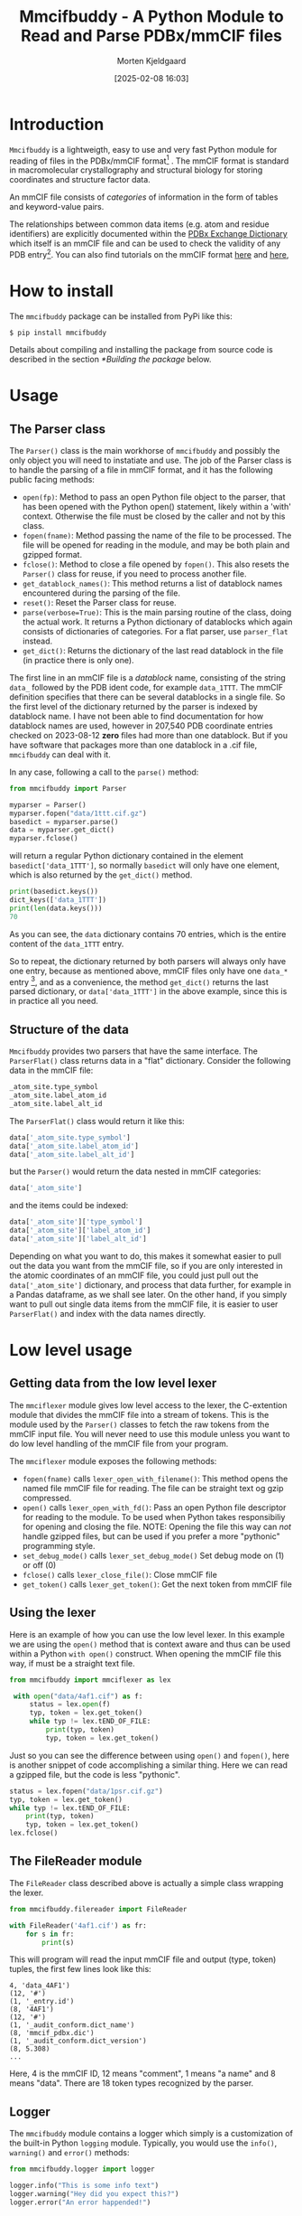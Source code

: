 #+author: Morten Kjeldgaard
#+title: Mmcifbuddy - A Python Module to Read and Parse PDBx/mmCIF files
#+date: [2025-02-08 16:03]
#+options: toc:1 num:nil html-postamble:nil


* Introduction

=Mmcifbuddy= is a lightweigth, easy to use and very fast Python module for reading of files in the PDBx/mmCIF format[fn:mmcif_format] . The mmCIF format is standard in macromolecular crystallography and structural biology for storing coordinates and structure factor data.

An mmCIF file consists of /categories/ of information in the form of tables and keyword-value pairs.

The relationships between common data items (e.g. atom and residue identifiers) are explicitly documented within the [[https://mmcif.wwpdb.org/dictionaries/mmcif_pdbx_v50.dic/Index/][PDBx Exchange Dictionary]] which itself is an mmCIF file and can be used to check the validity of any PDB entry[fn:dictionary]. You can also find tutorials on the mmCIF format [[https://openstructure.org/docs/2.9.1/io/mmcif/][here]] and [[https://pdb101.rcsb.org/learn/guide-to-understanding-pdb-data/beginner%E2%80%99s-guide-to-pdbx-mmcif][here]],

* How to install

The =mmcifbuddy= package can be installed from PyPi like this:

#+begin_src shell
$ pip install mmcifbuddy
#+end_src

Details about compiling and installing the package from source code is described in the section [[*Building the package]] below.

* Usage
** The Parser class

The =Parser()= class is the main workhorse of =mmcifbuddy= and possibly the only object you will need to instatiate and use. The job of the Parser class is to handle the parsing of a file in mmCIF format, and it has the following public facing methods:

- =open(fp)=: Method to pass an open Python file object to the parser,  that has been opened with the Python open() statement, likely within a 'with' context. Otherwise the file must be closed by the caller and not by this class.
- =fopen(fname)=: Method passing the name of the file to be processed. The file will be opened for reading in the module, and may be both plain and gzipped format.
- =fclose()=: Method to close a file opened by =fopen()=. This also resets the =Parser()= class for reuse, if you need to process another file.
- =get_datablock_names()=: This method returns a list of datablock names encountered during the parsing of the file.
- =reset()=: Reset the Parser class for reuse.
- =parse(verbose=True)=: This is the main parsing routine of the class, doing the actual work. It returns a Python dictionary of datablocks which again consists of dictionaries of categories. For a flat parser, use =parser_flat= instead.
- =get_dict()=: Returns the dictionary of the last read datablock in the file (in practice there is only one).

The first line in an mmCIF file is a /datablock/ name, consisting of the string =data_= followed by the PDB ident code, for example =data_1TTT=. The mmCIF definition specifies that there can be several datablocks in a single file. So the first level of the dictionary returned by the parser is indexed by datablock name. I have not been able to find documentation for how datablock names are used, however in 207,540 PDB coordinate entries checked on 2023-08-12 *zero* files had more than one datablock. But if you have software that packages more than one datablock in a .cif file, =mmcifbuddy= can deal with it.

In any case, following a call to the =parse()= method:

#+begin_src python
from mmcifbuddy import Parser

myparser = Parser()
myparser.fopen("data/1ttt.cif.gz")
basedict = myparser.parse()
data = myparser.get_dict()
myparser.fclose()
#+end_src

will return a regular Python dictionary contained in the element  =basedict['data_1TTT']=, so normally =basedict= will only have one element, which is also returned by the =get_dict()= method.

#+begin_src python
print(basedict.keys())
dict_keys(['data_1TTT'])
print(len(data.keys()))
70
#+end_src

As you can see, the =data= dictionary contains 70 entries, which is the entire content of the =data_1TTT= entry.

So to repeat, the dictionary returned by both parsers will always only have one entry, because as mentioned above, mmCIF files only have one =data_*= entry [fn:1], and as a convenience, the method =get_dict()= returns the last parsed dictionary, or =data['data_1TTT']= in the above example, since this is in practice all you need.

** Structure of the data

=Mmcifbuddy= provides two parsers that have the same interface. The =ParserFlat()= class returns data in a "flat" dictionary. Consider the following data in the mmCIF file:

#+begin_src python
_atom_site.type_symbol
_atom_site.label_atom_id
_atom_site.label_alt_id
#+end_src

The =ParserFlat()= class would return it like this:

#+begin_src python
    data['_atom_site.type_symbol']
    data['_atom_site.label_atom_id']
    data['_atom_site.label_alt_id']
    #+end_src

but the =Parser()=  would return the data nested in mmCIF categories:

#+begin_src python
data['_atom_site']
#+end_src

and the items could be indexed:

#+begin_src python
data['_atom_site']['type_symbol']
data['_atom_site']['label_atom_id']
data['_atom_site']['label_alt_id']
#+end_src

Depending on what you want to do, this makes it somewhat easier to pull out the data you want from the mmCIF file, so if you are only interested in the atomic coordinates of an mmCIF file, you could just pull out the =data['_atom_site']= dictionary, and process that data further, for example in a Pandas dataframe, as we shall see later. On the other hand, if you simply want to pull out single data items from the mmCIF file, it is easier to user =ParserFlat()= and index with the data names directly.

* Low level usage

** Getting data from the low level lexer

The =mmciflexer= module gives low level access to the lexer, the C-extention module that divides the mmCIF file into a stream of tokens. This is the module used by the =Parser()= classes to fetch the raw tokens from the mmCIF input file. You will never need to use this module unless you want to do low level handling of the mmCIF file from your program.

The =mmciflexer= module exposes the following methods:

- =fopen(fname)=  calls =lexer_open_with_filename()=: This method opens the named file mmCIF file for reading. The file can be straight text og gzip compressed.
- =open()= calls  =lexer_open_with_fd()=: Pass an open Python file descriptor for reading to the module.  To be used when Python takes responsibiliy for opening and closing the file. NOTE: Opening the file this way can /not/ handle gzipped files, but can be used if you prefer a more "pythonic" programming style.
- =set_debug_mode()= calls =lexer_set_debug_mode()= Set debug mode on (1) or off (0)
- =fclose()= calls =lexer_close_file()=: Close mmCIF file
- =get_token()= calls =lexer_get_token()=: Get the next token from mmCIF file

** Using the lexer

Here is an example of how you can use the low level lexer. In this example we are using the =open()= method that is context aware and thus can be used within a Python =with open()= construct. When opening the mmCIF file this way, if must be a straight text file.

#+begin_src python
from mmcifbuddy import mmciflexer as lex

 with open("data/4af1.cif") as f:
     status = lex.open(f)
     typ, token = lex.get_token()
     while typ != lex.tEND_OF_FILE:
         print(typ, token)
         typ, token = lex.get_token()
#+end_src

Just so you can see the difference between using =open()= and =fopen()=, here is another snippet of code accomplishing a similar thing. Here we can read a gzipped file, but the code is less "pythonic".

#+begin_src python
status = lex.fopen("data/1psr.cif.gz")
typ, token = lex.get_token()
while typ != lex.tEND_OF_FILE:
    print(typ, token)
    typ, token = lex.get_token()
lex.fclose()
#+end_src


** The FileReader module

The =FileReader= class described above is actually a simple class wrapping the lexer.

#+begin_src python
from mmcifbuddy.filereader import FileReader

with FileReader('4af1.cif') as fr:
    for s in fr:
        print(s)
#+end_src

This will program will read the input mmCIF file and output (type, token) tuples, the first few lines look like this:

#+begin_example
4, 'data_4AF1')
(12, '#')
(1, '_entry.id')
(8, '4AF1')
(12, '#')
(1, '_audit_conform.dict_name')
(8, 'mmcif_pdbx.dic')
(1, '_audit_conform.dict_version')
(8, 5.308)
...
#+end_example

Here, 4 is the mmCIF ID, 12 means "comment", 1 means "a name" and 8 means "data". There are 18 token types recognized by the parser.

** Logger

The =mmcifbuddy= module contains a logger which simply is a customization of the built-in Python =logging= module. Typically, you would use the =info()=, =warning()= and =error()= methods:

#+begin_src python
from mmcifbuddy.logger import logger

logger.info("This is some info text")
logger.warning("Hey did you expect this?")
logger.error("An error happended!")
#+end_src

You can use this logger in your program.

** Timer

The =mmcifbuddy= module also contains a timer, that can be used to time operations.

- =start()=: Start a new timer
- =lap()=:  Take a lap time
- =stop()=: Stop the timer, and report the elapsed time


#+begin_src python
from mmcifbuddy.timer import Timer

clock = Timer()  # Instantiate the Timer
myparser = Parser() # Instantiate the parser
myparser.fopen("data/1ttt.cif.gz")
clock.start()  # Start the timer
basedict = myparser.parse()
clock.stop()   # Stop the timer and print elapsed time
data = myparser.get_dict()
myparser.fclose()
print(f"Read {len(data['_atom_site]['id'])} atoms")
2025-02-11 18:04 [INFO] Done parsing ['data_1TTT']
Elapsed time: 0.3418 seconds
Read 14573 atoms
#+end_src

Running on my 10 year old laptop the parser is fast, corresponding to ~ 0.023 seconds per 1000 atoms.

* Examples
** Example 1 - Reading an mmCIF file

The first line of an mmCIF file always begins with =data_*= which signals the beginning of a _datablock_. According to the mmCIF specification, there can be multiple datablocks in a single file, each with a unique name.

#+begin_example
data_4XB6
#
_entry.id   4XB6
#
_audit_conform.dict_name       mmcif_pdbx.dic
_audit_conform.dict_version    5.279
...
#+end_example


In the first example, let's read an mmCIF file into IPython:

#+begin_src python
from mmcifbuddy import Parser
myparser = Parser()
myparser.fopen('data/4af1.cif')
_ = myparser.parse()
2025-02-09 23:03 [INFO] Done parsing ['data_4AF1']
parser.fclose()
print(myparser.get_datablock_names())
['data_4AF1']
print(data['data_4AF1']['_entry']['id'])
4AF1
#+end_src

Now the mmCIF file is in memory as an ordinary dictionary, that you can do with what you want. As mentioned above, the dictionary returned my the =myparser.parse()= call returns a dictionary containing all datablocks, but we prefer to fetch the structure information using the =get_dict()= method, so we put the result into the Python junk underscore variable " =_=". Then various syntax checkers won't complain about unused variables.

So we retrieve all the data like this:

#+begin_src python
data = myparser.get_dict()
#+end_src

and you can list the keys from =data1=:

#+begin_src python
print(data.keys())
dict_keys(['_entry', '_audit_conform', '_database_2', '_pdbx_database_status',
'_audit_author', '_citation', '_citation_author', '_cell', '_symmetry',
'_entity', '_entity_poly', '_entity_poly_seq', '_entity_src_nat',
...
...
'_pdbx_validate_chiral', '_ndb_struct_conf_na', '_ndb_struct_na_base_pair',
'_ndb_struct_na_base_pair_step', '_pdbx_entity_nonpoly'])
#+end_src

(list truncated)

For example, to see what coordinates are stored in the file:

#+begin_src python
print(data['_atom_site'].keys())
dict_keys(['group_PDB', 'id', 'type_symbol', 'label_atom_id',
'label_alt_id', 'label_comp_id', 'label_asym_id', 'label_entity_id',
'label_seq_id', 'pdbx_PDB_ins_code', 'Cartn_x', 'Cartn_y', 'Cartn_z',
'occupancy', 'B_iso_or_equiv', 'pdbx_formal_charge', 'auth_seq_id',
'auth_comp_id', 'auth_asym_id', 'auth_atom_id', 'pdbx_PDB_model_num'])
#+end_src

This is in reality the same ATOM data you can find in a legacy [[http://www.wwpdb.org/documentation/file-format-content/format33/sect9.html#ATOM][PDB format file]]. For fun & illustration, lets store the coordinate data in a pickle file:

#+begin_src python
import pickle

pdb_id = data['_entry']['id'].lower()
fname =  Path(pdb_id).with_suffix('.pck')
with open(fname, 'wb') as outf:
    pickle.dump(A, outf)
    print(f"Dumped {fname}")
Dumped 1ttt.pck
#+end_src

This saves all the coordinate data in a binary Python pickle file, and because the datastructure is vanilla Python objects, it should be portable and readably in all future versions. You can load this file again in e.g. another program like this:

#+begin_src python
with open("1ttt.pck", 'rb') as inf:
    X = pickle.load(inf)
#+end_src

** Example 2 - Print basic crystallographic data

In the following examples, the structure 4af1 is used. If you follow along, it's a good idea to copy paste into a Jupyter notebook or to an IPython session. First we load the data from the mmCIF file as many times before in the above. We get all the information from the file into the =data= dictionary.

#+begin_src python
path = Path("data/4af1.cif")
myparser = Parser()
myparser.fopen(path)
_ = myparser.parse()
data = myparser.get_dict()
#+end_src

Now, lets print some information from the file, and store the title in a variable:

#+begin_src python
print(data['_entry']['id'])
entry_title = data['_entity_name_com']['name'].title()
print(entry_name)
4AF1
Translation Termination Factor Arf1, Release Factor 1
#+end_src

Next, print some basic crystallographic information about this structure:

#+begin_src python
print("Unit Cell")
print(f"\ta: {data['_cell']['length_a']}")
print(f"\tb: {data['_cell']['length_b']}")
print(f"\tc: {data['_cell']['length_b']}")
print(f"\talpha: {data['_cell']['angle_alpha']}")
print(f"\tbeta: {data['_cell']['angle_beta']}")
print(f"\tgamma: {data['_cell']['angle_gamma']}")
print(f"\tZ: {data['_cell']['Z_PDB']}")

print("Space Group")
print(f"\tName: {data['_symmetry']['space_group_name_H-M']}")
print(f"\tNumber: {data['_symmetry']['Int_Tables_number']}")
#+end_src

giving the following output:

#+begin_example
Unit Cell
	a: 131.02
	b: 31.99
	c: 31.99
	alpha: 90.0
	beta: 113.47
	gamma: 90.0
	Z: 4
Space Group
	Name: C 1 2 1
	Number: 5
#+end_example

** Example 3 - Extracting the sequence into a file

Next we will extract the sequence information from the mmCIF file, and this time we use the flat parser. For fun we also time the operation:

#+begin_src python
from mmcifbuddy import ParserFlat
from mmcifbuddy.timer import Timer
stopwatch = Timer()
stopwatch.start()
myparser_f = ParserFlat()
myparser_f.fopen(path)
_ = myparser_f.parse()
data_f = myparser_f.get_dict()
stopwatch.stop()
#+end_src

Notice that we store the output from the flat parser in the variable =data_f= as to not overwrite the nested data. Running the above lines gives this output:

#+begin_example
2025-02-11 19:10 [INFO] Done parsing ['data_4AF1']
Elapsed time: 0.1771 seconds
#+end_example

Now let us look at the sequence data, in the mmCIF file it is stored in the =_entity_poly= category and the =pdbx_seq_one_letter_code= item.

#+begin_src python
pdb_id = data_f['_entry.id']
print(pdb_id)
seq_list = data_f['_entity_poly.pdbx_seq_one_letter_code']
print(seq_list)
#+end_src

This gives the output:

#+begin_example
4AF1
['MSEQDEVPSEDRRKYEFRKVIEELKDYEGSGTQLVTIYIPPDKQISDVVAHVTQEHSEASNIKSKQTRTNVQDALTSIKD', 'RLRYYDTFPPDNGMVVFSGAVDSGGGRTDMVTEVLESPPQPIESFRYHCDSAFLTEPLAEMLGDKGLYGLIVLDRRESNV', 'GWLKGKRVQPVKSAESLVPGKQRKGGQSAQRFARLRLEAIDNFYQEVAGMADDLFVPKRHEIDGILVGGPSPTKDEFLDG', 'DYLHHELQDKVLGKFDVSYTDESGLSDLVDAGQAALAEADLMDDKSDMEEFFEELNGGKLATYGFEQTRRNLIMGSVDRL', 'LVSEDLREDVVIYECPNDHEEYETIDRRNTSPEHTCSDCGEEATEVDREDAIDHLMSIADQRGTETHFISTDFEKGEQLL',
'TAFGGYAGILRYSTGV']
#+end_example

As you can see, the sequence data is stored in a list of lines of length 80 characters. We can concatenate the data into a single string using the Python string =join()= method:

#+begin_src python
# Join the list into a string
seq = ''.join(data_f['_entity_poly.pdbx_seq_one_letter_code'])
seq_len = len(seq)
print(len(seq))
416
#+end_src

Notice that we stored the length of the sequence in the =seq_len= variable. Now lets store the sequence database ID in a variable, as well as the name of the organism:

#+begin_src python
seq_id = data_f['_struct_ref_seq.pdbx_db_accession']
organism = data_f['_entity_src_gen.pdbx_gene_src_scientific_name']
#+end_src

And now we can print the sequence in FASTA format:

#+begin_src python
print(f">{seq_id} {seq_len} {entry_name} ({organism.title()})")
for line in seq_list:
    print(line)
#+end_src

giving the output:

#+begin_example
>Q9HNF0 416 Translation Termination Factor Arf1, Release Factor 1 (Halobacterium Salinarum)
MSEQDEVPSEDRRKYEFRKVIEELKDYEGSGTQLVTIYIPPDKQISDVVAHVTQEHSEASNIKSKQTRTNVQDALTSIKD
RLRYYDTFPPDNGMVVFSGAVDSGGGRTDMVTEVLESPPQPIESFRYHCDSAFLTEPLAEMLGDKGLYGLIVLDRRESNV
GWLKGKRVQPVKSAESLVPGKQRKGGQSAQRFARLRLEAIDNFYQEVAGMADDLFVPKRHEIDGILVGGPSPTKDEFLDG
DYLHHELQDKVLGKFDVSYTDESGLSDLVDAGQAALAEADLMDDKSDMEEFFEELNGGKLATYGFEQTRRNLIMGSVDRL
LVSEDLREDVVIYECPNDHEEYETIDRRNTSPEHTCSDCGEEATEVDREDAIDHLMSIADQRGTETHFISTDFEKGEQLL
TAFGGYAGILRYSTGV
#+end_example

You can of course write this to a file instead of the screen.

** Example 4 - Extract secondary structure

In this example, we will extract the secondary structure information stored in the mmCIF file. The description of the secondary structure in an mmCIF file is found in two categories: =_struct_conf= and =_struct_sheet_range=. You can tell that the mmCIF format has been written by committee. =struct_conf= stores secondary structure information of helices and =struct_sheet_range= stores secondary structure information for beta strands.

To make it simple, we use Pandas:

#+begin_src python
import pandas as pd
#+end_src

If you don't have Pandas installed, use ~pip install pandas~ to do so.

*** Helices

First, lets try to extract information about helices:

#+begin_src python
helices = pd.DataFrame.from_dict(data['_struct_conf'])
helices.head()
#+end_src

If you're running this in Jupyter or IPython, the =helices.head()= statement will give a nicely formatted table. If you're running it in a script, you must wrap it in a =print= statement. The =helices= dataframe contains 20 columns, but we will only need some of them. However, we will add a few columns of our own. From the mmCIF table, we will only use a few data items:

- =beg_auth_asym_id=:  chain ID, e.g. 'A'
- =beg_auth_seq_id=: sequence number, e.g. 175

  These are the author defined residue names, which you normally want if you are going to be looking at the paper, where the authors likely will use this nomenclature. PDB also provides their residue numbers, however in this structure they are the same.

#+begin_src python
helices['type'] = "alpha"
helices['begin'] =  helices['beg_auth_asym_id'] + helices['beg_auth_seq_id'].astype(str)
helices['end'] =  helices['end_auth_asym_id'] + helices['end_auth_seq_id'].astype(str)
#+end_src

What happened here looks strange, but it's really quite simple. First, we add a column with the word "alpha" in every cell. Next, we combine the sequence ID (for example "A") with the beginning and end sequence numbers (for example "123") to generate residue number of the type "A123". So now, from the data already in the dataframe, we have generated columns describing the type, and beginning and end residue names of each helix in the table. Let's print out this info:

#+begin_src python
for index, row in helices.iterrows():
    print(row['type'], row['id'], row['begin'], row['end'])
#+end_src

giving:

#+begin_example
alpha HELX_P1 A9 A26
alpha HELX_P2 A44 A59
alpha HELX_P3 A60 A62
alpha HELX_P4 A64 A82
alpha HELX_P5 A83 A85
alpha HELX_P6 A192 A216
alpha HELX_P7 A230 A240
alpha HELX_P8 A244 A249
alpha HELX_P9 A263 A272
alpha HELX_P10 A272 A281
alpha HELX_P11 A281 A297
alpha HELX_P12 A304 A314
alpha HELX_P13 A371 A382
alpha HELX_P14 A393 A402
#+end_example

*** Beta strands

Next, lets extract beta strands. We do it in the same way as with helices, with slight changes because the beta strand information in the mmCIF file is a bit different (written by committee). Fortunately most of the item names are the same:

#+begin_src python
strands = pd.DataFrame.from_dict(data['_struct_sheet_range'])
strands.head()
#+end_src

Again, we generate a few new columns in the dataframe. We add a column of "beta", and this time, it's necessary to generate an ID column, because the strands are named with non-unique integers. So we overwrite the column =strands['id']= by concatenating the =sheet_id= with the =id= giving a new column of strings, that overwrites the old =id= column. Then, we again generate begin/end residue names. Again, we only use a few columns from the mmCIF table.

#+begin_src python
strands['type'] = "beta"
strands['id'] = strands['sheet_id'] + strands['id'].astype(str)
strands['begin'] =  strands['beg_auth_asym_id'] + strands['beg_auth_seq_id'].astype(str)
strands['end'] =  strands['end_auth_asym_id'] + strands['end_auth_seq_id'].astype(str)
#+end_src

Let's print out this data:

#+begin_src python
for index, row in strands.iterrows():
    print(row['type'], row['id'], row['begin'], row['end'])
#+end_src

giving the output:

#+begin_example
beta AA1 A108 A116
beta AA2 A94 A102
beta AA3 A34 A39
beta AA4 A126 A130
beta AB1 A167 A175
beta AB2 A157 A164
beta AB3 A147 A153
beta AB4 A222 A229
beta AB5 A251 A256
beta AC1 A301 A303
beta AC2 A406 A410
beta AC3 A317 A323
beta AC4 A385 A389
beta AD1 A342 A346
beta AD2 A328 A334
beta AD3 A364 A370
#+end_example

*** Joining the tables

Now, we have to dataframes, =helices= containing information about alpha helices, and =strands= containing information about beta strands. Let's join them into a single dataframe =df=:

#+begin_src python
df = pd.concat([helices, strands], ignore_index=True)
#+end_src

We choose =ignore_index= because the two tables' indeces both start at 1. Now, we can print the data again like before:

#+begin_src python
for index, row in df.sort_values('begin').iterrows():
    print(row['type'],"\t", row['id'], row['begin'], row['end'])
#+end_src

this gives a list of alpha and beta segments, sorted in order of their first residue:

#+begin_example
beta 	 AA1 A108 A116
beta 	 AA4 A126 A130
beta 	 AB3 A147 A153
beta 	 AB2 A157 A164
beta 	 AB1 A167 A175
alpha 	 HELX_P6 A192 A216
beta 	 AB4 A222 A229
alpha 	 HELX_P7 A230 A240
alpha 	 HELX_P8 A244 A249
beta 	 AB5 A251 A256
alpha 	 HELX_P9 A263 A272
alpha 	 HELX_P10 A272 A281
alpha 	 HELX_P11 A281 A297
beta 	 AC1 A301 A303
alpha 	 HELX_P12 A304 A314
beta 	 AC3 A317 A323
beta 	 AD2 A328 A334
beta 	 AA3 A34 A39
beta 	 AD1 A342 A346
beta 	 AD3 A364 A370
alpha 	 HELX_P13 A371 A382
beta 	 AC4 A385 A389
alpha 	 HELX_P14 A393 A402
beta 	 AC2 A406 A410
alpha 	 HELX_P2 A44 A59
alpha 	 HELX_P3 A60 A62
alpha 	 HELX_P4 A64 A82
alpha 	 HELX_P5 A83 A85
alpha 	 HELX_P1 A9 A26
beta 	 AA2 A94 A102
#+end_example

Again, if you're using Jupyter for these examples, we can do better, because Jupyter has a really nice display of dataframes. Let's copy the data we want into a new dataframe:

#+begin_src python
df = df[['type', 'id', 'begin', 'end']].copy()
print(len(df))
30
#+end_src

So, there are 30 secondary structural elements, so let's display all 30 in Jupyter (by default =head()= only displays 10):

#+begin_src python
df.head(30)
#+end_src

** Example 5 - Write a PDB file

 The atomic coordinate data is stored in the mmCIF file in the =atom_site= category, so in this example we will use the nested parser.  We still have the data stored in the =data= variable. We are going to produce a file with [[https://www.wwpdb.org/documentation/file-format-content/format33/sect9.html#ATOM][ATOM records]] in the legacy PDB format, detailed in the following table:

 #+begin_example
COLUMNS        DATA  TYPE    FIELD        DEFINITION
-------------------------------------------------------------------------------------
 1 -  6        Record name   "ATOM  "
 7 - 11        Integer       serial       Atom  serial number.
13 - 16        Atom          name         Atom name.
17             Character     altLoc       Alternate location indicator.
18 - 20        Residue name  resName      Residue name.
22             Character     chainID      Chain identifier.
23 - 26        Integer       resSeq       Residue sequence number.
27             AChar         iCode        Code for insertion of residues.
31 - 38        Real(8.3)     x            Orthogonal coordinates for X in Angstroms.
39 - 46        Real(8.3)     y            Orthogonal coordinates for Y in Angstroms.
47 - 54        Real(8.3)     z            Orthogonal coordinates for Z in Angstroms.
55 - 60        Real(6.2)     occupancy    Occupancy.
61 - 66        Real(6.2)     tempFactor   Temperature  factor.
77 - 78        LString(2)    element      Element symbol, right-justified.
79 - 80        LString(2)    charge       Charge  on the atom.
 #+end_example

 First, we define a Python format string corresponding to the ATOM record:

#+begin_src python
pdb_id = data['_entry.id'].lower()
format_str = "{:<6s}{:5d} {:<4s}{:1s}{:3s} {:1s}{:4d}{:1s}   {:8.3f}{:8.3f}{:8.3f}{:6.2f}{:6.2f}          {:>2s}{:2s}"
# Line measure
print("....+....|....+....|....+....|....+....|....+....|....+....|....+....|....+....")
#+end_src

For convienience, store the data we need in a dictionary called =A=:

#+begin_src python
A = data['_atom_site']
#+end_src

Let's just print out the first 10 atoms in PDB format:

#+begin_src python
for i in range(10):
    formatted_value = format_str.format(
        A['group_PDB'][i],
        A['id'][i],
        A['label_atom_id'][i],
        A['label_alt_id'][i],
        A['label_comp_id'][i],
        A['label_asym_id'][i],
        A['label_seq_id'][i],
        A['pdbx_PDB_ins_code'][i],
        A['Cartn_x'][i],
        A['Cartn_y'][i],
        A['Cartn_z'][i],
        A['occupancy'][i],
        A['B_iso_or_equiv'][i],
        A['type_symbol'][i],
        A['pdbx_formal_charge'][i]
    )
    print(formatted_value)
#+end_src

This generates the following list. The "ruler" is simply so I could check if the format was correct, it's not part of the data, but you are invited to check for yourself.

#+begin_example
....+....|....+....|....+....|....+....|....+....|....+....|....+....|....+....
ATOM      1 N   .VAL A   7?     29.794 -20.534  35.440  1.00105.45           N?
ATOM      2 CA  .VAL A   7?     29.668 -19.426  34.501  1.00104.35           C?
ATOM      3 C   .VAL A   7?     29.115 -19.894  33.156  1.00102.06           C?
ATOM      4 O   .VAL A   7?     29.831 -20.514  32.367  1.00102.63           O?
ATOM      5 CB  .VAL A   7?     31.023 -18.729  34.283  1.00105.81           C?
ATOM      6 CG1 .VAL A   7?     30.867 -17.548  33.340  1.00105.83           C?
ATOM      7 CG2 .VAL A   7?     31.603 -18.281  35.614  1.00106.42           C?
ATOM      8 N   .PRO A   8?     27.833 -19.593  32.892  1.00 98.49           N?
ATOM      9 CA  .PRO A   8?     27.127 -20.014  31.674  1.00 95.06           C?
ATOM     10 C   .PRO A   8?     27.610 -19.305  30.406  1.00 91.15           C?
#+end_example

There's still some problems in the output however. FIrst the =altLoc= column should by blank if there is not alternate location for that atom. Second, the =iCode= column for inserted residues should be blank except for inserted residues. Third, the  =charge= column (last column) should be blank except for atoms that have a charge, in which case it's a small integer, positive or negative. And finally, there's a problem with the atom name (=name=) column. It has 4 characters available, the first two is the element, and the last to is the branch. So the C-alpha from an amino acid is designated '.CA.' and a calcium atom would be named 'CA..' in that column. As an exercise, you are invited to solve these problems, as well as write the output to a file.

** Example 6 - Importing data in Polars

If you have Polars installed, typing the following into iPython:

#+begin_src python
import polars as pl
df2 = pl.from_dict(data['_atom_site'])
df2.head()
shape: (5, 21)
#+end_src

will yield the following output:

#+begin_example
┌───────────┬─────┬─────────────┬───────────────┬───┬──────────────┬──────────────┬──────────────┬────────────────────┐
│ group_PDB ┆ id  ┆ type_symbol ┆ label_atom_id ┆ … ┆ auth_comp_id ┆ auth_asym_id ┆ auth_atom_id ┆ pdbx_PDB_model_num │
│ ---       ┆ --- ┆ ---         ┆ ---           ┆   ┆ ---          ┆ ---          ┆ ---          ┆ ---                │
│ str       ┆ i64 ┆ str         ┆ str           ┆   ┆ str          ┆ str          ┆ str          ┆ i64                │
╞═══════════╪═════╪═════════════╪═══════════════╪═══╪══════════════╪══════════════╪══════════════╪════════════════════╡
│ ATOM      ┆ 1   ┆ N           ┆ N             ┆ … ┆ VAL          ┆ A            ┆ N            ┆ 1                  │
│ ATOM      ┆ 2   ┆ C           ┆ CA            ┆ … ┆ VAL          ┆ A            ┆ CA           ┆ 1                  │
│ ATOM      ┆ 3   ┆ C           ┆ C             ┆ … ┆ VAL          ┆ A            ┆ C            ┆ 1                  │
│ ATOM      ┆ 4   ┆ O           ┆ O             ┆ … ┆ VAL          ┆ A            ┆ O            ┆ 1                  │
│ ATOM      ┆ 5   ┆ C           ┆ CB            ┆ … ┆ VAL          ┆ A            ┆ CB           ┆ 1                  │
└───────────┴─────┴─────────────┴───────────────┴───┴──────────────┴──────────────┴──────────────┴────────────────────┘
#+end_example

** Example 7 - Structure factors

You can read mmCIF structure factor files in exactly the same way we've been doing above, but of course the categories and items in a structure factor file is different from a coordinate file. Here is a brief example how it works

#+begin_src python
from mmcifbuddy import Parser
fnam = "data/r4xb6sf.ent.gz"
myparser = Parser()
myparser.fopen(fnam)
_ = myparser.parse()
data = myparser.get_dict()
print(data['_cell'])
print(data[ '_diffrn_radiation_wavelength'])
print(data[ '_symmetry'])
#+end_src

This produces the output:

#+begin_example
{'entry_id': '4xb6', 'length_a': 95.51, 'length_b': 133.71, 'length_c': 176.74, 'angle_alpha': 90.0, 'angle_beta': 90.0, 'angle_gamma': 90.0}
{'id': 1, 'wavelength': '.'}
{'entry_id': '4xb6', 'space_group_name_H-M': 'P 21 21 21', 'Int_Tables_number': 19}
#+end_example


#    ** Example 7 - Anisotropic temperature factors
#
# Look at 1ap2 barnase
#
# *TBD*

* Building the package

The source code resides in two directories: =src/=, which contains the lexer, and =mmcifbuddy=, which contains the parser. The directory structure of =mmcifbuddy= is shown below.

#+begin_example
.
├── mmcifbuddy/
├── mmcifbuddy/mmciflexer/
├── src/
#+end_example

The lexer is written in C and lex. The lex code is found in the file =src/mmcif.lex=, which requires =flex= to be converted in the C code in =src/lex.mmcif.c=. This compilation is only required when changes are made to =mmcif.lex=, in which case it will be generated by =src/Makefile=, but requires =flex= to be installed on the system. The C source =src/lex.mmcif.c= is included in the distribution so it is not normally required.

The job of the lexer is to break down the stream of lines from the mmcif file into tokens that can be interpreted by the parser. The lexer is able to read data from mmcif files in text format as well as gzip compressed.

First, you need to make sure the Python modules =setuptools= and =build= are available on your computer [fn:build-tools]. You also need to install a C compiler, the Python development library and Python virtual environment modules, that are required for building the Python package. For a Debian familiy system:

#+begin_src shell
sudo apt install python3-setuptools python3-build
sudo apt install build-essential libpython3-dev python3-venv
#+end_src

To build the package, run =make= in the parent directory:

#+begin_src shell
cd mmcifbuddy-0.6.0
make
#+end_src

This will first compile the lexer in =src=, then install the compiled C extension module in =mmcifbuddy/mmciflexer/= which thus becomes the lexer module used by the parser. Then, the makefile calls the Python build module that builds a wheel that will be placed in the directory =dist/=. The Python build module also creates a directory =build/= which you can delete.

You can then install the wheel[fn:wheel] on your server using =pip=.

#+begin_src shell
cd dist
pip install mmcifbuddy-0.6.0-cp312-cp312-linux_x86_64.whl
#+end_src

* Author and maintainer

- Morten Kjeldgaard <mortenkjeldgaard@gmail.com>
- Copyright 2023-2025 Morten Kjeldgaard
- License: EUPL 1.2

[fn:1] However, the parser is able to handle more than one =data_= section per file if such a situation should ever arise.

[fn:mmcif_format] The mmCIF format is described [[https://mmcif.wwpdb.org/docs/tutorials/mechanics/pdbx-mmcif-syntax.html][here]] in a short and easy to read introduction.

[fn:dictionary] However, =mmcifbuddy= does not parse mmCIF dictionary files in the current implementation (and probably never will).

[fn:build-tools] On Debian family systems install packages =python3-setuptools= and =python3-build=, on Arch family systems these packages are =python-setuptools= and  =python-build=.

[fn:wheel] A wheel is an ordinary zip archive. You can inspect its content using =unzip -l=
